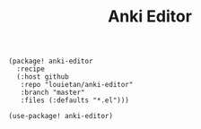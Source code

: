 #+title: Anki Editor

#+header: :tangle (concat (file-name-directory (buffer-file-name)) "packages.el")
#+BEGIN_SRC elisp
(package! anki-editor
  :recipe
  (:host github
   :repo "louietan/anki-editor"
   :branch "master"
   :files (:defaults "*.el")))
#+END_SRC

#+BEGIN_SRC elisp
(use-package! anki-editor)
#+END_SRC
